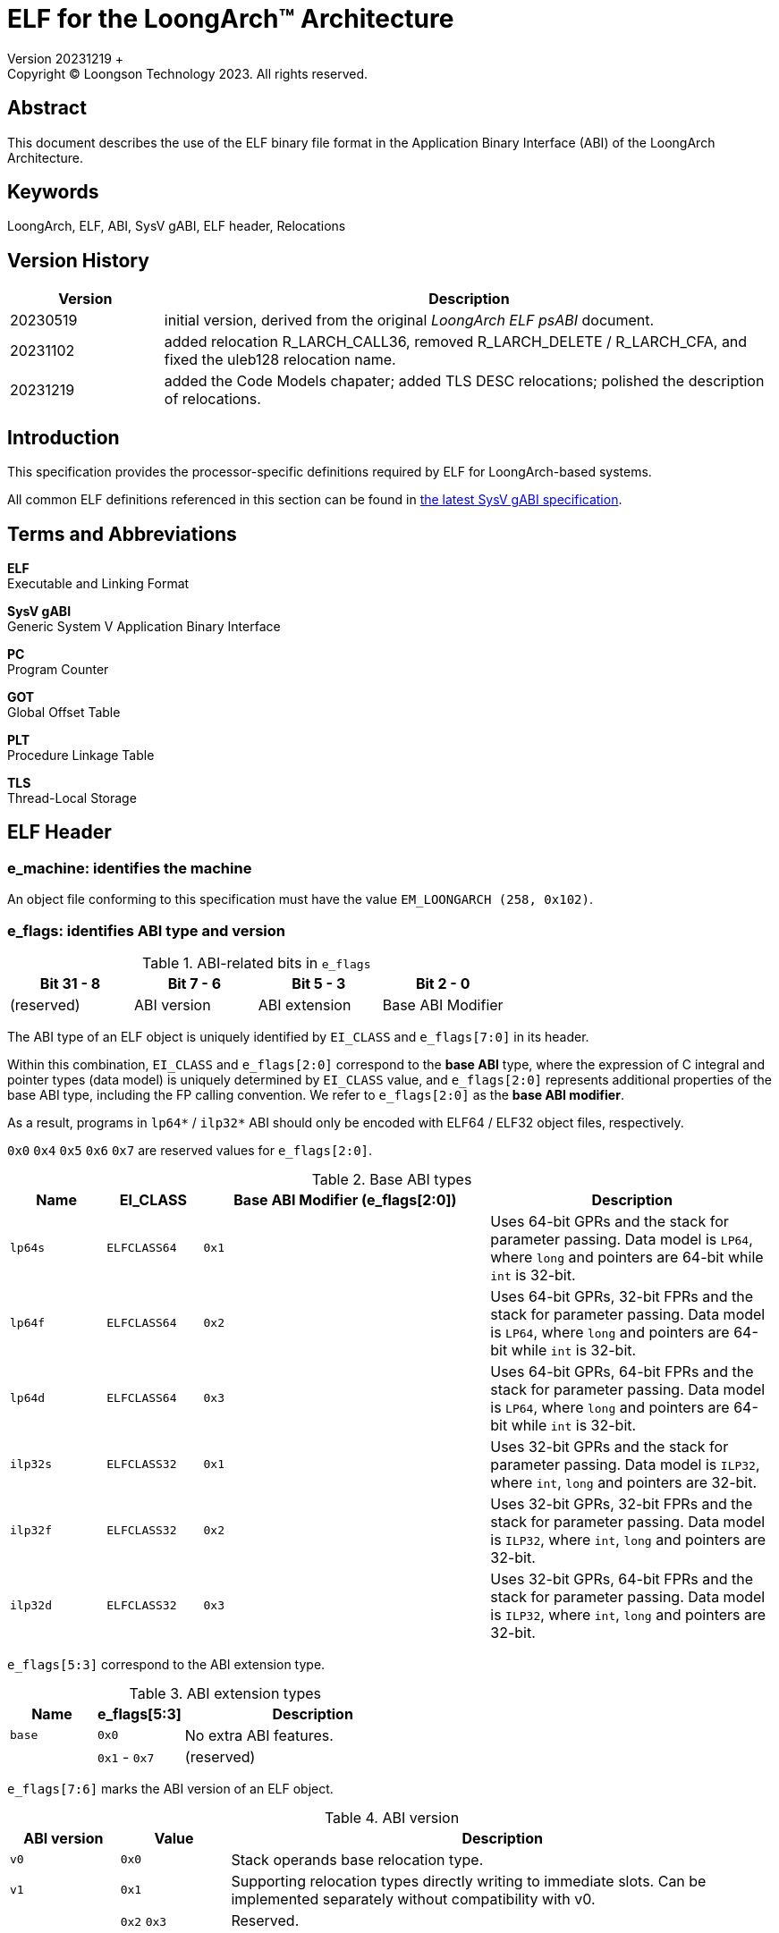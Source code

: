 = ELF for the LoongArch™ Architecture
Version 20231219 +
Copyright © Loongson Technology 2023. All rights reserved.

== Abstract

This document describes the use of the ELF binary file format in the Application
Binary Interface (ABI) of the LoongArch Architecture.

== Keywords

LoongArch, ELF, ABI, SysV gABI, ELF header, Relocations

== Version History

[%header,cols="^2,8"]
|====
|Version
^|Description

|20230519
|initial version, derived from the original __LoongArch ELF psABI__ document.

|20231102
|added relocation R_LARCH_CALL36, removed R_LARCH_DELETE / R_LARCH_CFA, and
fixed the uleb128 relocation name.

|20231219
|added the Code Models chapater; added TLS DESC relocations; polished the
description of relocations.
|====

== Introduction

This specification provides the processor-specific definitions required by
ELF for LoongArch-based systems.

All common ELF definitions referenced in this section
can be found in http://www.sco.com/developers/gabi/latest/contents.html[the latest SysV gABI specification].

== Terms and Abbreviations

**ELF** +
Executable and Linking Format

**SysV gABI** +
Generic System V Application Binary Interface

**PC** +
Program Counter

**GOT** +
Global Offset Table

**PLT** +
Procedure Linkage Table

**TLS** +
Thread-Local Storage

== ELF Header
=== e_machine: identifies the machine

An object file conforming to this specification must have the value `EM_LOONGARCH (258, 0x102)`.

=== e_flags: identifies ABI type and version

.ABI-related bits in `e_flags`
[%header,cols="^1,^1,^1,^1"]
|====
| Bit 31 - 8 | Bit 7 - 6   | Bit 5 - 3      | Bit 2 - 0
| (reserved) | ABI version | ABI extension  | Base ABI Modifier
|====

The ABI type of an ELF object is uniquely identified by `EI_CLASS` and `e_flags[7:0]` in its header.

Within this combination, `EI_CLASS` and `e_flags[2:0]` correspond to the **base ABI** type,
where the expression of C integral and pointer types (data model) is uniquely determined by
`EI_CLASS` value, and `e_flags[2:0]` represents additional properties of the base ABI type,
including the FP calling convention.  We refer to `e_flags[2:0]` as the **base ABI modifier**.

As a result, programs in `lp64*` / `ilp32*` ABI should only be encoded with ELF64 / ELF32
object files, respectively.

`0x0` `0x4` `0x5` `0x6` `0x7` are reserved values for `e_flags[2:0]`.

.Base ABI types
[%header,cols="^1m,^1m,^3m,^3"]
|===
|Name
|EI_CLASS | Base ABI Modifier (e_flags[2:0])
|Description

|lp64s | ELFCLASS64 | 0x1
|Uses 64-bit GPRs and the stack for parameter passing.
Data model is `LP64`, where `long` and pointers are 64-bit while `int` is 32-bit.

|lp64f | ELFCLASS64 | 0x2
|Uses 64-bit GPRs, 32-bit FPRs and the stack for parameter passing.
Data model is `LP64`, where `long` and pointers are 64-bit while `int` is 32-bit.

|lp64d | ELFCLASS64 | 0x3
|Uses 64-bit GPRs, 64-bit FPRs and the stack for parameter passing.
Data model is `LP64`, where `long` and pointers are 64-bit while `int` is 32-bit.

|ilp32s | ELFCLASS32 | 0x1
|Uses 32-bit GPRs and the stack for parameter passing.
Data model is `ILP32`, where `int`, `long` and pointers are 32-bit.

|ilp32f | ELFCLASS32 | 0x2
|Uses 32-bit GPRs, 32-bit FPRs and the stack for parameter passing.
Data model is `ILP32`, where `int`, `long` and pointers are 32-bit.

|ilp32d | ELFCLASS32 | 0x3
|Uses 32-bit GPRs, 64-bit FPRs and the stack for parameter passing.
Data model is `ILP32`, where `int`, `long` and pointers are 32-bit.
|===

`e_flags[5:3]` correspond to the ABI extension type.

.ABI extension types
[%header,cols="^1m,^1,^3"]
|===
|Name
|e_flags[5:3]
|Description

|base
|`0x0`
|No extra ABI features.

|
|`0x1` - `0x7`
|(reserved)
|===

[[abi-versioning]]
`e_flags[7:6]` marks the ABI version of an ELF object.

.ABI version
[%header,cols="^1,^1,^5"]
|===
|ABI version
|Value
|Description

|`v0`
|`0x0`
|Stack operands base relocation type.

|`v1`
|`0x1`
|Supporting relocation types directly writing to immediate slots. Can be implemented separately without compatibility with v0.

|
|`0x2` `0x3`
|Reserved.
|===

=== EI_CLASS: file class

.ELF file classes
[%header,cols="^1m,^1m,^3"]
|===
|EI_CLASS
|Value
|Description

|ELFCLASS32
|1
|ELF32 object file

|ELFCLASS64
|2
|ELF64 object file
|===

== Relocations

=== Relocation types

.ELF relocation types
[%header,cols="^1,^4m,^4,^4"]
|===
|Enum
|ELF reloc type
|Usage
|Detail

|0
|R_LARCH_NONE
|
|

|1
|R_LARCH_32
|Runtime address resolving
|`+*(int32_t *) PC = RtAddr + A+`

|2
|R_LARCH_64
|Runtime address resolving
|`+*(int64_t *) PC = RtAddr + A+`

|3
|R_LARCH_RELATIVE
|Runtime fixup for load-address
|`+*(void **) PC = B + A+`

|4
|R_LARCH_COPY
|Runtime memory copy in executable
|`+memcpy (PC, RtAddr, sizeof (sym))+`

|5
|R_LARCH_JUMP_SLOT
|Runtime PLT supporting
|_implementation-defined_

|6
|R_LARCH_TLS_DTPMOD32
|Runtime relocation for TLS-GD
|`+*(int32_t *) PC = ID of module defining sym+`

|7
|R_LARCH_TLS_DTPMOD64
|Runtime relocation for TLS-GD
|`+*(int64_t *) PC = ID of module defining sym+`

|8
|R_LARCH_TLS_DTPREL32
|Runtime relocation for TLS-GD
|`+*(int32_t *) PC = DTV-relative offset for sym+`

|9
|R_LARCH_TLS_DTPREL64
|Runtime relocation for TLS-GD
|`+*(int64_t *) PC = DTV-relative offset for sym+`

|10
|R_LARCH_TLS_TPREL32
|Runtime relocation for TLS-IE
|`+*(int32_t *) PC = T+`

|11
|R_LARCH_TLS_TPREL64
|Runtime relocation for TLS-IE
|`+*(int64_t *) PC = T+`

|12
|R_LARCH_IRELATIVE
|Runtime local indirect function resolving
|`+*(void **) PC = (((void *)(*)()) (B + A)) ()+`

|13
|R_LARCH_TLS_DESC32
|Runtime relocation for TLS descriptors
|`+*(int32_t *) PC = resolve function pointer,+`
`+*(int32_t *) (PC+4) = TLS descriptors argument`

|14
|R_LARCH_TLS_DESC64
|Runtime relocation for TLS descriptors
|`+*(int64_t *) PC = resolve function pointer,+`
`+*(int64_t *) (PC+8) = TLS descriptors argument`

4+|... Reserved for dynamic linker.

|20
|R_LARCH_MARK_LA
|Mark la.abs
|Load absolute address for static link.

|21
|R_LARCH_MARK_PCREL
|Mark external label branch
|Access PC relative address for static link.

|22
|R_LARCH_SOP_PUSH_PCREL
|Push PC-relative offset
|`+push (S - PC + A)+`

|23
|R_LARCH_SOP_PUSH_ABSOLUTE
|Push constant or absolute address
|`+push (S + A)+`

|24
|R_LARCH_SOP_PUSH_DUP
|Duplicate stack top
|`+opr1 = pop (), push (opr1), push (opr1)+`

|25
|R_LARCH_SOP_PUSH_GPREL
|Push for access GOT entry
|`+push (G)+`

|26
|R_LARCH_SOP_PUSH_TLS_TPREL
|Push for TLS-LE
|`+push (T)+`

|27
|R_LARCH_SOP_PUSH_TLS_GOT
|Push for TLS-IE
|`+push (IE)+`

|28
|R_LARCH_SOP_PUSH_TLS_GD
|Push for TLS-GD
|`+push (GD)+`

|29
|R_LARCH_SOP_PUSH_PLT_PCREL
|Push for external function calling
|`+push (PLT - PC)+`

|30
|R_LARCH_SOP_ASSERT
|Assert stack top
|`+assert (pop ())+`

|31
|R_LARCH_SOP_NOT
|Stack top operation
|`+push (!pop ())+`

|32
|R_LARCH_SOP_SUB
|Stack top operation
|`+opr2 = pop (), opr1 = pop (), push (opr1 - opr2)+`

|33
|R_LARCH_SOP_SL
|Stack top operation
|`+opr2 = pop (), opr1 = pop (), push (opr1 << opr2)+`

|34
|R_LARCH_SOP_SR
|Stack top operation
|`+opr2 = pop (), opr1 = pop (), push (opr1 >> opr2)+`

|35
|R_LARCH_SOP_ADD
|Stack top operation
|`+opr2 = pop (), opr1 = pop (), push (opr1 + opr2)+`

|36
|R_LARCH_SOP_AND
|Stack top operation
|`+opr2 = pop (), opr1 = pop (), push (opr1 & opr2)+`

|37
|R_LARCH_SOP_IF_ELSE
|Stack top operation
|`+opr3 = pop (), opr2 = pop (), opr1 = pop (), push (opr1 ? opr2 : opr3)+`

|38
|R_LARCH_SOP_POP_32_S_10_5
|Instruction imm-field relocation
|`+opr1 = pop (), (*(uint32_t *) PC) [14 ... 10] = opr1 [4 ... 0]+`

with check 5-bit signed overflow

|39
|R_LARCH_SOP_POP_32_U_10_12
|Instruction imm-field relocation
|`+opr1 = pop (), (*(uint32_t *) PC) [21 ... 10] = opr1 [11 ... 0]+`

with check 12-bit unsigned overflow

|40
|R_LARCH_SOP_POP_32_S_10_12
|Instruction imm-field relocation
|`+opr1 = pop (), (*(uint32_t *) PC) [21 ... 10] = opr1 [11 ... 0]+`

with check 12-bit signed overflow

|41
|R_LARCH_SOP_POP_32_S_10_16
|Instruction imm-field relocation
|`+opr1 = pop (), (*(uint32_t *) PC) [25 ... 10] = opr1 [15 ... 0]+`

with check 16-bit signed overflow

|42
|R_LARCH_SOP_POP_32_S_10_16_S2
|Instruction imm-field relocation
|`+opr1 = pop (), (*(uint32_t *) PC) [25 ... 10] = opr1 [17 ... 2]+`

with check 18-bit signed overflow and 4-bit aligned

|43
|R_LARCH_SOP_POP_32_S_5_20
|Instruction imm-field relocation
|`+opr1 = pop (), (*(uint32_t *) PC) [24 ... 5] = opr1 [19 ... 0]+`

with check 20-bit signed overflow

|44
|R_LARCH_SOP_POP_32_S_0_5_10_16_S2
|Instruction imm-field relocation
|`+opr1 = pop (), (*(uint32_t *) PC) [4 ... 0] = opr1 [22 ... 18],+`

`+(*(uint32_t *) PC) [25 ... 10] = opr1 [17 ... 2]+`

with check 23-bit signed overflow and 4-bit aligned

|45
|R_LARCH_SOP_POP_32_S_0_10_10_16_S2
|Instruction imm-field relocation
|`+opr1 = pop (), (*(uint32_t *) PC) [9 ... 0] = opr1 [27 ... 18],+`

`+(*(uint32_t *) PC) [25 ... 10] = opr1 [17 ... 2]+`

with check 28-bit signed overflow and 4-bit aligned

|46
|R_LARCH_SOP_POP_32_U
|Instruction fixup
|`+(*(uint32_t *) PC) = pop ()+`

with check 32-bit unsigned overflow

|47
|R_LARCH_ADD8
|8-bit in-place addition
|`+*(int8_t *) PC += S + A+`

|48
|R_LARCH_ADD16
|16-bit in-place addition
|`+*(int16_t *) PC += S + A+`

|49
|R_LARCH_ADD24
|24-bit in-place addition
|`+*(int24_t *) PC += S + A+`

|50
|R_LARCH_ADD32
|32-bit in-place addition
|`+*(int32_t *) PC += S + A+`

|51
|R_LARCH_ADD64
|64-bit in-place addition
|`+*(int64_t *) PC += S + A+`

|52
|R_LARCH_SUB8
|8-bit in-place subtraction
|`+*(int8_t *) PC -= S + A+`

|53
|R_LARCH_SUB16
|16-bit in-place subtraction
|`+*(int16_t *) PC -= S + A+`

|54
|R_LARCH_SUB24
|24-bit in-place subtraction
|`+*(int24_t *) PC -= S + A+`

|55
|R_LARCH_SUB32
|32-bit in-place subtraction
|`+*(int32_t *) PC -= S + A+`

|56
|R_LARCH_SUB64
|64-bit in-place subtraction
|`+*(int64_t *) PC -= S + A+`

|57
|R_LARCH_GNU_VTINHERIT
|GNU C++ vtable hierarchy
|

|58
|R_LARCH_GNU_VTENTRY
|GNU C++ vtable member usage
|

4+|... Reserved

|64
|R_LARCH_B16
|18-bit PC-relative jump
|`+(*(uint32_t *) PC) [25 ... 10] = (S+A-PC) [17 ... 2]+`

with check 18-bit signed overflow and 4-bit aligned

|65
|R_LARCH_B21
|23-bit PC-relative jump
|`+(*(uint32_t *) PC) [4 ... 0] = (S+A-PC) [22 ... 18],+`

`+(*(uint32_t *) PC) [25 ... 10] = (S+A-PC) [17 ... 2]+`

with check 23-bit signed overflow and 4-bit aligned

|66
|R_LARCH_B26
|28-bit PC-relative jump
|`+(*(uint32_t *) PC) [9 ... 0] = (S+A-PC) [27 ... 18],+`

`+(*(uint32_t *) PC) [25 ... 10] = (S+A-PC) [17 ... 2]+`

with check 28-bit signed overflow and 4-bit aligned

|67
|R_LARCH_ABS_HI20
| [31 ... 12] bits of 32/64-bit absolute address
|`+(*(uint32_t *) PC) [24 ... 5] = (S+A) [31 ... 12]+`

|68
|R_LARCH_ABS_LO12
|[11 ... 0] bits of 32/64-bit absolute address
|`+(*(uint32_t *) PC) [21 ... 10] = (S+A) [11 ... 0]+`

|69
|R_LARCH_ABS64_LO20
|[51 ... 32] bits of 64-bit absolute address
|`+(*(uint32_t *) PC) [24 ... 5] = (S+A) [51 ... 32]+`

|70
|R_LARCH_ABS64_HI12
|[63 ... 52] bits of 64-bit absolute address
|`+(*(uint32_t *) PC) [21 ... 10] = (S+A) [63 ... 52]+`

|71
|R_LARCH_PCALA_HI20
|[31 ... 12] bits of 32/64-bit PC-relative offset
|`+(*(uint32_t *) PC) [24 ... 5] = (((S+A+0x800) & ~0xfff) - (PC & ~0xfff)) [31 ... 12]+`

See <<code_models>> for how it works on various code models.

|72
|R_LARCH_PCALA_LO12
|[11 ... 0] bits of 32/64-bit address
|`+(*(uint32_t *) PC) [21 ... 10] = (S+A) [11 ... 0]+`

See <<code_models>> for how it works on various code models.

|73
|R_LARCH_PCALA64_LO20
|[51 ... 32] bits of 64-bit PC-relative offset
|`+(*(uint32_t *) PC) [24 ... 5] = (((S+A+0x8000'0000 + (((S+A) & 0x800) ? (0x1000-0x1'0000'0000) : 0)) & ~0xfff) - (PC-8 & ~0xfff)) [51 ... 32]+`

|74
|R_LARCH_PCALA64_HI12
|[63 ... 52] bits of 64-bit PC-relative offset
|`+(*(uint32_t *) PC) [21 ... 10] = (((S+A+0x8000'0000 + (((S+A) & 0x800) ? (0x1000-0x1'0000'0000) : 0)) & ~0xfff) - (PC-12 & ~0xfff)) [63 ... 52]+`

|75
|R_LARCH_GOT_PC_HI20
|[31 ... 12] bits of 32/64-bit PC-relative offset to GOT entry
|`+(*(uint32_t *) PC) [24 ... 5] = (((GOT+G) & ~0xfff) - (PC & ~0xfff)) [31 ... 12]+`

|76
|R_LARCH_GOT_PC_LO12
|[11 ... 0] bits of 32/64-bit GOT entry address
|`+(*(uint32_t *) PC) [21 ... 10] = (GOT+G) [11 ... 0]+`

|77
|R_LARCH_GOT64_PC_LO20
|[51 ... 32] bits of 64-bit PC-relative offset to GOT entry
|`+(*(uint32_t *) PC) [24 ... 5] = (((GOT+G+0x8000'0000 + (((GOT+G) & 0x800) ? (0x1000-0x1'0000'0000) : 0)) & ~0xfff) - (PC-8 & ~0xfff)) [51 ... 32]+`

|78
|R_LARCH_GOT64_PC_HI12
|[63 ... 52] bits of 64-bit PC-relative offset to GOT entry
|`+(*(uint32_t *) PC) [21 ... 10] = (((GOT+G+0x8000'0000 + (((GOT+G) & 0x800) ? (0x1000-0x1'0000'0000) : 0)) & ~0xfff) - (PC-12 & ~0xfff)) [63 ... 52]+`

|79
|R_LARCH_GOT_HI20
|[31 ... 12] bits of 32/64-bit GOT entry absolute address
|`+(*(uint32_t *) PC) [24 ... 5] = (GOT+G) [31 ... 12]+`

|80
|R_LARCH_GOT_LO12
|[11 ... 0] bits of 32/64-bit GOT entry absolute address
|`+(*(uint32_t *) PC) [21 ... 10] = (GOT+G) [11 ... 0]+`

|81
|R_LARCH_GOT64_LO20
|[51 ... 32] bits of 64-bit GOT entry absolute address
|`+(*(uint32_t *) PC) [24 ... 5] = (GOT+G) [51 ... 32]+`

|82
|R_LARCH_GOT64_HI12
|[63 ... 52] bits of 64-bit GOT entry absolute address
|`+(*(uint32_t *) PC) [21 ... 10] = (GOT+G) [63 ... 52]+`

|83
|R_LARCH_TLS_LE_HI20
|[31 ... 12] bits of TLS LE 32/64-bit offset from TP register
|`+(*(uint32_t *) PC) [24 ... 5] = T [31 ... 12]+`

|84
|R_LARCH_TLS_LE_LO12
|[11 ... 0] bits of TLS LE 32/64-bit offset from TP register
|`+(*(uint32_t *) PC) [21 ... 10] = T [11 ... 0]+`

|85
|R_LARCH_TLS_LE64_LO20
|[51 ... 32] bits of TLS LE 64-bit offset from TP register
|`+(*(uint32_t *) PC) [24 ... 5] = T [51 ... 32]+`

|86
|R_LARCH_TLS_LE64_HI12
|[63 ... 52] bits of TLS LE 64-bit offset from TP register
|`+(*(uint32_t *) PC) [21 ... 10] = T [63 ... 52]+`

|87
|R_LARCH_TLS_IE_PC_HI20
|[31 ... 12] bits of 32/64-bit PC-relative offset to TLS IE GOT entry
|`+(*(uint32_t *) PC) [24 ... 5] = (((GOT+IE) & ~0xfff) - (PC & ~0xfff)) [31 ... 12]+`

|88
|R_LARCH_TLS_IE_PC_LO12
|[11 ... 0] bits of 32/64-bit TLS IE GOT entry address
|`+(*(uint32_t *) PC) [21 ... 10] = (GOT+IE) [11 ... 0]+`

|89
|R_LARCH_TLS_IE64_PC_LO20
|[51 ... 32] bits of 64-bit PC-relative offset to TLS IE GOT entry
|`+(*(uint32_t *) PC) [24 ... 5] = (((GOT+IE+0x8000'0000 + (((GOT+IE) & 0x800) ? (0x1000-0x1'0000'0000) : 0)) & ~0xfff) - (PC-8 & ~0xfff)) [51 ... 32]+`

|90
|R_LARCH_TLS_IE64_PC_HI12
|[63 ... 52] bits of 64-bit PC-relative offset to TLS IE GOT entry
|`+(*(uint32_t *) PC) [21 ... 10] = (((GOT+IE+0x8000'0000 + (((GOT+IE) & 0x800) ? (0x1000-0x1'0000'0000) : 0)) & ~0xfff) - (PC-12 & ~0xfff)) [63 ... 52]+`

|91
|R_LARCH_TLS_IE_HI20
|[31 ... 12] bits of 32/64-bit TLS IE GOT entry absolute address
|`+(*(uint32_t *) PC) [24 ... 5] = (GOT+IE) [31 ... 12]+`

|92
|R_LARCH_TLS_IE_LO12
|[11 ... 0] bits of 32/64-bit TLS IE GOT entry absolute address
|`+(*(uint32_t *) PC) [21 ... 10] = (GOT+IE) [11 ... 0]+`

|93
|R_LARCH_TLS_IE64_LO20
|[51 ... 32] bits of 64-bit TLS IE GOT entry absolute address
|`+(*(uint32_t *) PC) [24 ... 5] = (GOT+IE) [51 ... 32]+`

|94
|R_LARCH_TLS_IE64_HI12
|[63 ... 52] bits of 64-bit TLS IE GOT entry absolute address
|`+(*(uint32_t *) PC) [21 ... 10] = (GOT+IE) [63 ... 52]+`

|95
|R_LARCH_TLS_LD_PC_HI20
|[31 ... 12] bits of 32/64-bit PC-relative offset to TLS LD GOT entry
|`+(*(uint32_t *) PC) [24 ... 5] = (((GOT+GD) & ~0xfff) - (PC & ~0xfff)) [31 ... 12]+`

|96
|R_LARCH_TLS_LD_HI20
|[31 ... 12] bits of 32/64-bit TLS LD GOT entry absolute address
|`+(*(uint32_t *) PC) [24 ... 5] = (GOT+GD) [31 ... 12]+`

|97
|R_LARCH_TLS_GD_PC_HI20
|[31 ... 12] bits of 32/64-bit PC-relative offset to TLS GD GOT entry
|`+(*(uint32_t *) PC) [24 ... 5] = (((GOT+GD) & ~0xfff) - (PC & ~0xfff)) [31 ... 12]+`

|98
|R_LARCH_TLS_GD_HI20
|[31 ... 12] bits of 32/64-bit TLS GD GOT entry absolute address
|`+(*(uint32_t *) PC) [24 ... 5] = (GOT+GD) [31 ... 12]+`

|99
|R_LARCH_32_PCREL
|32-bit PC relative
|`+(*(uint32_t *) PC) = (S+A-PC) [31 ... 0]+`

|100
|R_LARCH_RELAX
|Instruction can be relaxed, paired with a normal relocation at the same address
|

|101
|(reserved)
|
|

|102
|R_LARCH_ALIGN
|Alignment statement. If the symbol index is 0, the addend indicates the number of bytes occupied by nop instructions at the relocation offset. The alignment boundary is specified by the addend rounded up to the next power of two. If the symbol index is not 0, the addend indicates the first and third expressions of .align. The lowest 8 bits are used to represent the first expression, other bits are used to represent the third expression.
|

|103
|R_LARCH_PCREL20_S2
|22-bit PC-relative offset
|`+(*(uint32_t *) PC) [24 ... 5] = (S + A - PC) [21 ... 2]+`

|104
|(reserved)
|
|

|105
|R_LARCH_ADD6
|low 6-bit in-place addition
|`+(*(int8_t *) PC) += ((S + A) & 0x3f)+`

|106
|R_LARCH_SUB6
|low 6-bit in-place subtraction
|`+(*(int8_t *) PC) -= ((S + A) & 0x3f)+`

|107
|R_LARCH_ADD_ULEB128
|ULEB128 in-place addition
|`+(*(uleb128 *) PC) += S + A+`

|108
|R_LARCH_SUB_ULEB128
|ULEB128 in-place subtraction
|`+(*(uleb128 *) PC) -= S + A+`

|109
|R_LARCH_64_PCREL
|64-bit PC relative
|`+(*(uint64_t *) PC) = (S+A-PC) [63 ... 0]+`

|110
|R_LARCH_CALL36
|Used for medium code model function call sequence `pcaddu18i + jirl`. The two instructions must be adjacent.
|`+(*(uint32_t *) PC) [24 ... 5] = (S+A-PC) [37 ... 18],+`

 `+(*(uint32_t *) (PC+4)) [25 ... 10] = (S+A-PC) [17 ... 2]+`

|111
|R_LARCH_TLS_DESC_PC_HI20
|[31 ... 12] bits of 32/64-bit PC-relative offset to TLS DESC GOT entry
|`+(*(uint32_t *) PC) [24 ... 5] = (((GOT+GD+0x800) & ~0xfff) - (PC & ~0xfff)) [31 ... 12]+`

|112
|R_LARCH_TLS_DESC_PC_LO12
|[11 ... 0] bits of 32/64-bit TLS DESC GOT entry address
|`+(*(uint32_t *) PC) [21 ... 10] = (GOT+GD) [11 ... 0]+`

|113
|R_LARCH_TLS_DESC64_PC_LO20
|[51 ... 32] bits of 64-bit PC-relative offset to TLS DESC GOT entry
|`+(*(uint32_t *) PC) [24 ... 5] = (((GOT+GD+0x8000'0000 + (((GOT+GD) & 0x800) ? (0x1000-0x1'0000'0000) : 0)) & ~0xfff) - (PC-8 & ~0xfff)) [51 ... 32]+`

|114
|R_LARCH_TLS_DESC64_PC_HI12
|[63 ... 52] bits of 64-bit PC-relative offset to TLS DESC GOT entry
|`+(*(uint32_t *) PC) [21 ... 10] = (((GOT+GD+0x8000'0000 + (((GOT+GD) & 0x800) ? (0x1000-0x1'0000'0000) : 0)) & ~0xfff) - (PC-12 & ~0xfff)) [63 ... 52]+`

|115
|R_LARCH_TLS_DESC_HI20
|[31 ... 12] bits of 32/64-bit TLS DESC GOT entry absolute address
|`+(*(uint32_t *) PC) [24 ... 5] = (GOT+GD) [31 ... 12]+`

|116
|R_LARCH_TLS_DESC_LO12
|[11 ... 0] bits of 32/64-bit TLS DESC GOT entry absolute address
|`+(*(uint32_t *) PC) [21 ... 10] = (GOT+GD) [11 ... 0]+`

|117
|R_LARCH_TLS_DESC64_LO20
|[51 ... 32] bits of 64-bit TLS DESC GOT entry absolute address
|`+(*(uint32_t *) PC) [24 ... 5] = (GOT+GD) [51 ... 32]+`

|118
|R_LARCH_TLS_DESC64_HI12
|[63 ... 52] bits of 64-bit TLS DESC GOT entry absolute address
|`+(*(uint32_t *) PC) [21 ... 10] = (GOT+GD) [63 ... 52]+`

|119
|R_LARCH_TLS_DESC_LD
|Used on ld.[wd] for TLS DESC to get the resolve function address from GOT entry
|

|120
|R_LARCH_TLS_DESC_CALL
|Used on jirl for TLS DESC to call the resolve function
|

|121
|R_LARCH_TLS_LE_HI20_R
|[31 ... 12] bits of TLS LE 32/64-bit offset from TP register, can be relaxed
|`+(*(uint32_t *) PC) [24 ... 5] = (T+0x800) [31 ... 12]+`

|122
|R_LARCH_TLS_LE_ADD_R
|TLS LE thread pointer usage, can be relaxed
|

|123
|R_LARCH_TLS_LE_LO12_R
|[11 ... 0] bits of TLS LE 32/64-bit offset from TP register, sign-extended, can be relaxed.
|`+(*(uint32_t *) PC) [21 ... 10] = T [11 ... 0]+`

|124
|R_LARCH_TLS_LD_PCREL20_S2
| 22-bit PC-relative offset to TLS LD GOT entry
|`+(*(uint32_t *) PC) [24 ... 5] = (GOT+GD) [21 ... 2]+`

|125
|R_LARCH_TLS_GD_PCREL20_S2
| 22-bit PC-relative offset to TLS GD GOT entry
|`+(*(uint32_t *) PC) [24 ... 5] = (GOT+GD) [21 ... 2]+`

|126
|R_LARCH_TLS_DESC_PCREL20_S2
| 22-bit PC-relative offset to TLS DESC GOT entry
|`+(*(uint32_t *) PC) [24 ... 5] = (GOT+GD) [21 ... 2]+`
|===

=== Variables used in relocation calculation

.Variables used in relocation calculation
[%header,cols="^1m,^4"]
|===
|Variable
|Description

|RtAddr
|Runtime address of the symbol in the relocation entry

|PC
|The address of the instruction to be relocated

|B
|Base address of an object loaded into the memory

|S
|The address of the symbol in the relocation entry

|A
|Addend field in the relocation entry associated with the symbol

|GOT
|The address of GOT (Global Offset Table)

|G
|GOT-relative offset of the GOT entry of a symbol. For tls LD/GD symbols, G is always equal to GD.

|T
|TP-relative offset of a TLS LE/IE symbols

|IE
|GOT-relative offset of the GOT entry of a TLS IE symbol

|GD
|GOT-relative offset of the GOT entry of a TLS LD/GD/DESC symbol. If a symbol is referenced by IE, GD/LD and DESC simultaneously, this symbol has five GOT entries. The first two are for GD/LD; the next two are for DESC; the last one is for IE.

|PLT
|The address of PLT entry of a function symbol
|===

[[code_models]]
== Code Models

As a RISC architecture, LoongArch is limited in the range of memory addresses
that can be encoded and accessed with a single instruction. Several code models
are defined as schemes to implement memory accesses in different circumstances
with sequences of instructions of necessary addressing capabilities and
performance costs.

Generally speaking, wider addressing range requires more instructions and brings
higher overhead. The performance and size of an application can benefit from a
code model that does not overestimate the memory space accessed by the code.

=== Normal code model

The normal code model allows the code to address a 4GiB PC-relative memory
space `[(PC & ~0xfff)-2GiB-0x800, (PC & ~0xfff)+2GiB-0x800)` for data accesses and
256MiB PC-relative addressing space `[PC-128MiB, PC+128MiB-4]` for function calls.
This is the default code model.

The following example shows how to load value from a global 32-bit integer
variable `g1` in this code model:
----
00:  pcalau12i $t0, %pc_hi20(g1)
     0: R_LARCH_PCALA_HI20  g1
04:  ld.w      $a0, $t0, %pc_lo12(g1)
     4: R_LARCH_PCALA_LO12  g1
----

The following example shows how to make function calls in this code model:
----
00:  bl %plt(puts)
     0: R_LARCH_B26  puts
----

=== Medium code model

For data accesses, the medium code model behaves the same as the normal code model.
For function calls, this code model allows the code to address a 256GiB PC-relative
memory space `[PC-128GiB-0x20000, PC+128GiB-0x20000-4]`.

The following example shows how to make a function call to `foo` in this code model:
----
00:  pcaddu18i $ra, %call36(foo)
     0: R_LARCH_CALL36  foo
04:  jirl      $ra, $ra, 0
----

=== Extreme code model

The extreme code model uses sequence `pcalau12i + addi.d + lu32i.d + lu52i.d`
followed by `{ld,st}x.[bhwd]` or `{add,ldx}.d + jirl` to address the full 64-bit
memory space for data accesses and function calls, respectively.

NOTE: Instructions `pcalau12i`, `addi.d`, `lu32i.d` and `lu52i.d` must be
adjancent so that the linker can infer the PC of `pcalau12i` to apply
relocations to `lu32i.d` and `lu52i.d`. Otherwise, the results would be
incorrect if these four instructions are not in the same 4KiB page.

The following example shows how to load a value from a global 32-bit integer
variable `g2` in this code model:
----
00:  pcalau12i $t1, %pc_hi20(g2)
     0: R_LARCH_PCALA_HI20  g2
04:  addi.d    $t0, $zero, %pc_lo12(g2)
     4: R_LARCH_PCALA_LO12  g2
08:  lu32i.d   $t0, %pc64_lo20(g2)
     8: R_LARCH_PCALA64_LO20  g2
0c:  lu52i.d   $t0, $t0, %pc64_hi12(g2)
     c: R_LARCH_PCALA64_HI12  g2
10:  ldx.w     $a0, $t1, $t0
----

The following example shows how to make a call to function `bar`
in this code model:
----
00:  pcalau12i $t1, %pc_hi20(bar)
     0: R_LARCH_PCALA_HI20  bar
04:  addi.d    $t0, $zero, %pc_lo12(bar)
     4: R_LARCH_PCALA_LO12  bar
08:  lu32i.d   $t0, %pc64_lo20(bar)
     8: R_LARCH_PCALA64_LO20  bar
0c:  lu52i.d   $t0, $t0, %pc64_hi12(bar)
     c: R_LARCH_PCALA64_HI12  bar
10:  add.d     $t0, $t0, $t1
14:  jirl      $ra, $t0, 0
----

[bibliography]
== References

* [[[SysVelf]]] __System V Application Binary Interface - DRAFT__,
10 Jun. 2013, http://www.sco.com/developers/gabi/latest/contents.html
